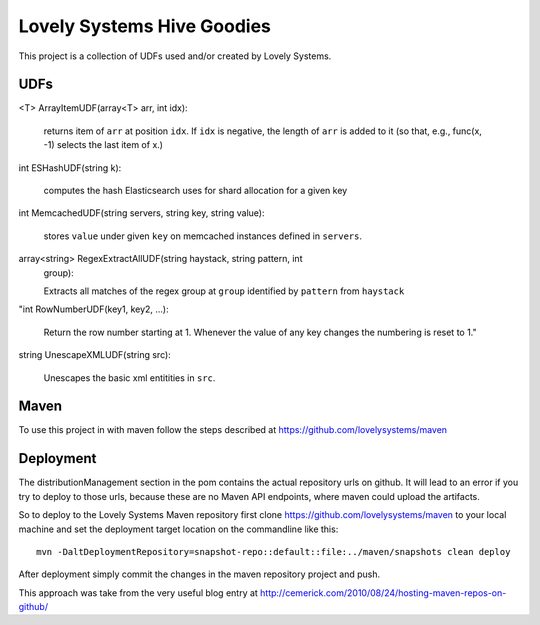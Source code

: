 ===========================
Lovely Systems Hive Goodies
===========================

This project is a collection of UDFs used and/or created by Lovely
Systems.

UDFs
====

<T> ArrayItemUDF(array<T> arr, int idx):

 returns item of ``arr`` at position ``idx``. If ``idx`` is negative,
 the length of ``arr`` is added to it (so that, e.g., func(x, -1)
 selects the last item of x.)

int ESHashUDF(string k):

 computes the hash Elasticsearch uses for shard allocation for a given
 key

int MemcachedUDF(string servers, string key, string value):

 stores ``value`` under given ``key`` on memcached instances defined
 in ``servers``.

array<string> RegexExtractAllUDF(string haystack, string pattern, int
 group):

 Extracts all matches of the regex group at ``group``
 identified by ``pattern`` from ``haystack``

"int RowNumberUDF(key1, key2, ...):

 Return the row number starting at 1.  Whenever the value of any key
 changes the numbering is reset to 1."

string UnescapeXMLUDF(string src):

 Unescapes the basic xml entitities in ``src``.


Maven
=====

To use this project in with maven follow the steps described at
https://github.com/lovelysystems/maven

Deployment
==========

The distributionManagement section in the pom contains the actual
repository urls on github. It will lead to an error if you try to
deploy to those urls, because these are no Maven API endpoints, where
maven could upload the artifacts.

So to deploy to the Lovely Systems Maven repository first clone
https://github.com/lovelysystems/maven to your local machine and set
the deployment target location on the commandline like this::

 mvn -DaltDeploymentRepository=snapshot-repo::default::file:../maven/snapshots clean deploy

After deployment simply commit the changes in the maven repository
project and push.

This approach was take from the very useful blog entry at
http://cemerick.com/2010/08/24/hosting-maven-repos-on-github/

